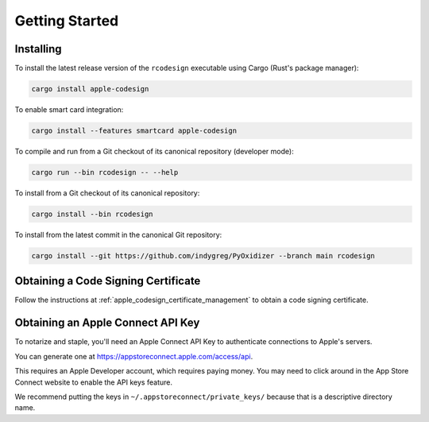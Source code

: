 .. _apple_codesign_getting_started:

===============
Getting Started
===============

Installing
==========

To install the latest release version of the ``rcodesign`` executable using Cargo
(Rust's package manager):

.. code-block:: bash

    cargo install apple-codesign

To enable smart card integration:

.. code-block:: bash

    cargo install --features smartcard apple-codesign

To compile and run from a Git checkout of its canonical repository (developer mode):

.. code-block:: bash

    cargo run --bin rcodesign -- --help

To install from a Git checkout of its canonical repository:

.. code-block:: bash

    cargo install --bin rcodesign

To install from the latest commit in the canonical Git repository:

.. code-block:: bash

    cargo install --git https://github.com/indygreg/PyOxidizer --branch main rcodesign

Obtaining a Code Signing Certificate
====================================

Follow the instructions at :ref:`apple_codesign_certificate_management` to obtain
a code signing certificate.

.. _apple_codesign_apple_connect_api_key:

Obtaining an Apple Connect API Key
==================================

To notarize and staple, you'll need an Apple Connect API Key to
authenticate connections to Apple's servers.

You can generate one at https://appstoreconnect.apple.com/access/api.

This requires an Apple Developer account, which requires paying money. You may
need to click around in the App Store Connect website to enable the API keys
feature.

We recommend putting the keys in ``~/.appstoreconnect/private_keys/`` because that
is a descriptive directory name.
